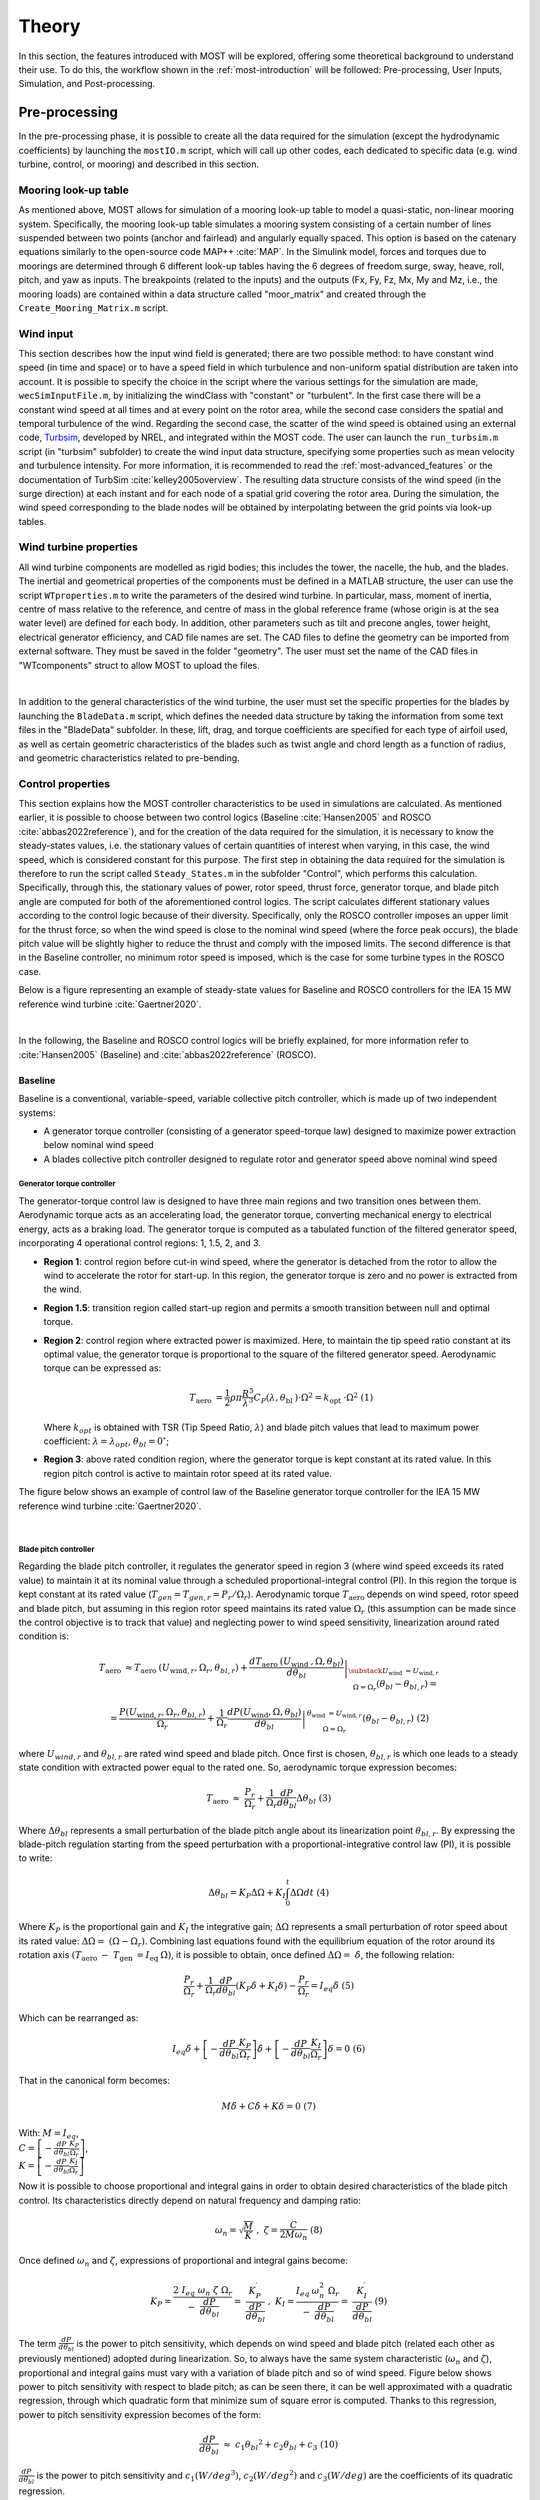 .. _most-theory:

******
Theory
******

In this section, the features introduced with MOST will be explored, offering some theoretical background to understand their use. 
To do this, the workflow shown in the :ref:`most-introduction` will be followed: Pre-processing, User Inputs, Simulation, 
and Post-processing.


Pre-processing
==============
In the pre-processing phase, it is possible to create all the data required for the simulation (except the hydrodynamic coefficients) by 
launching the ``mostIO.m`` script, which will call up other codes, each dedicated to specific data (e.g. wind turbine, control, or mooring) 
and described in this section.


Mooring look-up table
---------------------
As mentioned above, MOST allows for simulation of a mooring look-up table to model a quasi-static, non-linear mooring system. 
Specifically, the mooring look-up table simulates a mooring system consisting of a certain number of lines suspended between two points 
(anchor and fairlead) and angularly equally spaced. This option is based on the catenary equations similarly to the open-source code MAP++ :cite:`MAP`. 
In the Simulink model, forces and torques due to moorings are determined through 6 different look-up tables having the 6 degrees of freedom surge, 
sway, heave, roll, pitch, and yaw as inputs. The breakpoints (related to the inputs) and the outputs (Fx, Fy, Fz, Mx, My and Mz, i.e., the mooring 
loads) are contained within a data structure called "moor_matrix" and created through the ``Create_Mooring_Matrix.m`` script.


Wind input
----------
This section describes how the input wind field is generated; there are two possible method: to have constant wind speed (in time and space) or to 
have a speed field in which turbulence and non-uniform spatial distribution are taken into account. It is possible to specify the choice in the 
script where the various settings for the simulation are made, ``wecSimInputFile.m``, by initializing the windClass with "constant" or "turbulent".
In the first case there will be a constant wind speed at all times and at every point on the rotor area, while the second case considers the spatial 
and temporal turbulence of the wind. Regarding the second case, the scatter of the wind speed is obtained using an external code, `Turbsim <https://www.nrel.gov/wind/nwtc/turbsim.html>`_, developed 
by NREL, and integrated within the MOST code. The user can launch the ``run_turbsim.m`` script (in "turbsim" subfolder) to create the wind input data 
structure, specifying some properties such as mean velocity and turbulence intensity. For more information, it is recommended to read the :ref:`most-advanced_features` or the 
documentation of TurbSim :cite:`kelley2005overview`. The resulting data structure consists of the wind speed 
(in the surge direction) at each instant and for each node of a spatial grid covering the rotor area. During the simulation, the wind speed 
corresponding to the blade nodes will be obtained by interpolating between the grid points via look-up tables.


Wind turbine properties
-----------------------
All wind turbine components are modelled as rigid bodies; this includes the tower, the nacelle, the hub, and the blades. The inertial and geometrical
properties of the components must be defined in a MATLAB structure, the user can use the script ``WTproperties.m`` to write the parameters of the 
desired wind turbine. In particular, mass, moment of inertia, centre of mass relative to the reference, and centre of mass in the global reference 
frame (whose origin is at the sea water level) are defined for each body. In addition, other parameters such as tilt and precone angles, tower 
height, electrical generator efficiency, and CAD file names are set. The CAD files to define the geometry can be imported from external software. 
They must be saved in the folder "geometry". The user must set the name of the CAD files in "WTcomponents" struct to allow MOST to upload the files.

.. image:: IMAGE_geometry.png
   :width: 80%
   :align: center
   
|
   
In addition to the general characteristics of the wind turbine, the user must set the specific properties for the blades by launching the ``BladeData.m`` 
script, which defines the needed data structure by taking the information from some text files in the "BladeData" subfolder. In these, lift, drag, and 
torque coefficients are specified for each type of airfoil used, as well as certain geometric characteristics of the blades such as twist angle and 
chord length as a function of radius, and geometric characteristics related to pre-bending.


Control properties
------------------

This section explains how the MOST controller characteristics to be used in simulations are calculated. As mentioned earlier, it is possible to choose
between two control logics (Baseline :cite:`Hansen2005` and ROSCO :cite:`abbas2022reference`), and for the creation of the data required for the 
simulation, it is necessary to know the steady-states values, i.e. the stationary values of certain quantities of interest when varying, in this case, 
the wind speed, which is considered constant for this purpose. The first step in obtaining the data required for the simulation is therefore to run 
the script called ``Steady_States.m`` in the subfolder "Control", which performs this calculation. Specifically, through this, the stationary values 
of power, rotor speed, thrust force, generator torque, and blade pitch angle are computed for both of the aforementioned control logics. 
The script calculates different stationary values according to the control logic because of their diversity. Specifically, only the ROSCO controller 
imposes an upper limit for the thrust force, so when the wind speed is close to the nominal wind speed (where the force peak occurs), the blade pitch
value will be slightly higher to reduce the thrust and comply with the imposed limits. The second difference is that in the Baseline controller, no 
minimum rotor speed is imposed, which is the case for some turbine types in the ROSCO case. 

Below is a figure representing an example of steady-state values for Baseline and ROSCO controllers for the IEA 15 MW reference wind turbine :cite:`Gaertner2020`. 


.. image:: IMAGE_Steady_States.png
   :width: 80%
   :align: center

|
   
In the following, the Baseline and ROSCO control logics will be briefly explained, for more information refer to  :cite:`Hansen2005` (Baseline) 
and :cite:`abbas2022reference` (ROSCO).

.. _Baseline:

Baseline 
^^^^^^^^

Baseline is a conventional, variable-speed, variable collective pitch controller, which is made up of two independent systems:

* A generator torque controller (consisting of a generator speed-torque law) designed to maximize power extraction below nominal wind speed
* A blades collective pitch controller designed to regulate rotor and generator speed above nominal wind speed

Generator torque controller
"""""""""""""""""""""""""""

The generator-torque control law is designed to have three main regions and two transition ones between them. Aerodynamic torque acts as an 
accelerating load, the generator torque, converting mechanical energy to electrical energy, acts as a braking load. The generator torque is computed 
as a tabulated function of the filtered generator speed, incorporating 4 operational control regions: 1, 1.5, 2, and 3.

* **Region 1**: control region before cut-in wind speed, where the generator is detached from the rotor to allow the wind to accelerate the rotor for start-up. In this region, the generator torque is zero and no power is extracted from the wind.


* **Region 1.5**: transition region called start-up region and permits a smooth transition between null and optimal torque.


* **Region 2**: control region where extracted power is maximized. Here, to maintain the tip speed ratio constant at its optimal value, the generator torque is proportional to the square of the filtered generator speed. Aerodynamic torque can be expressed as: 

  .. math::
     T_{\text {aero }}=\frac{1}{2} \rho \pi \frac{R^5}{\lambda^3} C_P\left(\lambda, \theta_{\text {bl }}\right) \cdot \Omega^2=k_{\text {opt }} \cdot \Omega^2\ \ \ \ \ \ (1)
  
  Where :math:`k_{opt}` is obtained with TSR (Tip Speed Ratio, :math:`λ`) and blade pitch values that lead to maximum power coefficient: :math:`λ = λ_{opt}`, :math:`\theta_{bl} = 0^{\circ}`;

* **Region 3**: above rated condition region, where the generator torque is kept constant at its rated value. In this region pitch control is active to maintain rotor speed at its rated value.

The figure below shows an example of control law of the Baseline generator torque controller for the IEA 15 MW reference wind turbine :cite:`Gaertner2020`. 

.. image:: IMAGE_Baseline_Torque_Law.png
   :width: 60%
   :align: center

|
   
Blade pitch controller
""""""""""""""""""""""

Regarding the blade pitch controller, it regulates the generator speed in region 3 (where wind speed exceeds its rated value) to maintain it at its nominal 
value through a scheduled proportional-integral control (PI). In this region the torque is kept constant at its rated value (:math:`T_{gen} = T_{gen,r} = P_{r} / \Omega_{r}`). 
Aerodynamic torque :math:`T_{\mathrm{aero\ }}` depends on wind speed, rotor speed and blade pitch, but assuming in this region rotor speed maintains 
its rated value :math:`\Omega_r` (this assumption can be made since the control objective is to track that value) and neglecting power to 
wind speed sensitivity, linearization around rated condition is:

.. math::

    T_{\text {aero }} \approx T_{\text {aero }}\left(U_{\text {wind}, r}, \Omega_r, \theta_{b l, r}\right)+\left.\frac{d T_{\text {aero }}\left(U_{\text {wind }}, \Omega, \theta_{b l}\right)}{d \theta_{b l}}\right|_{\substack{U_{\text {wind }}=U_{\text {wind}, r} \\ \Omega=\Omega_r}}\left(\theta_{b l}-\theta_{b l, r}\right)=

    =\frac{P\left(U_{\text {wind}, r}, \Omega_r, \theta_{b l, r}\right)}{\Omega_r}+\left.\frac{1}{\Omega_r} \frac{d P\left(U_{\text {wind}}, \Omega, \theta_{b l}\right)}{d \theta_{b l}}\right|_{\begin{array}{c} \theta_{\text {wind }}=U_{\text {wind}, r} \\ \Omega=\Omega_r \end{array}}\left(\theta_{b l}-\theta_{b l, r}\right)\ \ \ \ \ \ (2)


where :math:`U_{wind,r}` and :math:`\theta_{bl,r}` are rated wind speed and blade pitch. Once first is chosen, :math:`\theta_{bl,r}` is which one leads to a steady state 
condition with extracted power equal to the rated one. So, aerodynamic torque expression becomes:

.. math::

    T_{\mathrm{aero\ }}\approx\ \frac{P_r}{\Omega_r}+\frac{1}{\Omega_r}\frac{dP}{d\theta_{bl}}\Delta\theta_{bl}\ \ \ \ \ \ (3)     


Where :math:`\Delta \theta _{bl}` represents a small perturbation of the blade pitch angle about its linearization point :math:`\theta_{bl,r}`. By 
expressing the blade-pitch regulation starting from the speed perturbation with a proportional-integrative control law (PI), it is possible to write:

.. math::

   \Delta \theta_{b l}=K_P \Delta \Omega+K_I \int_0^t \Delta \Omega d t\ \ \ (4)  

Where :math:`K_P` is the proportional gain and :math:`K_I` the integrative gain; :math:`\Delta\Omega` represents a small perturbation of rotor speed about its rated value: 
:math:`\Delta\Omega=\ (\Omega-\Omega_r)`. Combining last equations found with the equilibrium equation of the rotor around its rotation axis
:math:`(T_{\mathrm{aero\ }}-\ T_{\mathrm{gen\ }}=  I_{\mathrm{eq\ }}\dot{\Omega})`, it is possible to obtain, once defined :math:`\Delta\Omega=\ \dot{\delta}`, 
the following relation:

.. math::
   \frac{P_r}{\Omega_r}+\frac{1}{\Omega_r} \frac{d P}{d \theta_{b l}}\left(K_P \dot{\delta}+K_I \delta\right)-\frac{P_r}{\Omega_r}=I_{e q} \ddot{\delta}\ \ \ (5)


Which can be rearranged as:

.. math::
   I_{e q} \ddot{\delta}+\left[-\frac{d P}{d \theta_{b l}} \frac{K_P}{\Omega_r}\right] \dot{\delta}+\left[-\frac{d P}{d \theta_{b l}} \frac{K_I}{\Omega_r}\right] \delta=0\ \ \ (6)

That in the canonical form becomes:

.. math::
   M \ddot{\delta}+C \dot{\delta}+K \delta=0 \ \ \ \ (7)

With:   :math:`\ M= I_{eq}`,   :math:`\\C= \left[-\frac{dP}{d\theta_{bl}}\frac{K_P}{\Omega_r}\right]`,   :math:`\\K=\left[-\frac{dP}{d\theta_{bl}}\frac{K_I}{\Omega_r}\right]`



Now it is possible to choose proportional and integral gains in order to obtain desired characteristics of the blade pitch control. Its characteristics 
directly depend on natural frequency and damping ratio: 

.. math::
   \omega_n=\sqrt{\frac{M}{K}}\ \ ,\ \ \ \ \ \ \zeta=\frac{C}{2M\omega_{n\ }}\ \ \ \ \ \ (8)

Once defined :math:`\omega_{n}` and :math:`\zeta`, expressions of proportional and integral gains become:

.. math::
    K_P=\frac{2\ I_{eq}{\ \omega}_n\ \zeta{\ \Omega}_r}{-\ \frac{dP}{d\theta_{bl}}}=\ \frac{K_P^\prime}{\frac{dP}{d\theta_{bl}}}\ ,\ \ \ \ \ \ \ K_I=\frac{I_{eq\ }\omega_n^2{\ \Omega}_r}{-\ \frac{dP}{d\theta_{bl}}}=\ \frac{K_I^\prime}{\frac{dP}{d\theta_{bl}}}\ \ \ \ \ \ \ \ \ \ (9)

The term :math:`\frac{dP}{d\theta_{bl}}` is the power to pitch sensitivity, which depends on wind speed and blade pitch (related each other as previously 
mentioned) adopted during linearization. So, to always have the same system characteristic (:math:`\omega_n` and :math:`\zeta`), proportional and integral 
gains must vary with a variation of blade pitch and so of wind speed. Figure below shows power to pitch sensitivity with respect to blade pitch; as can be 
seen there, it can be well approximated with a quadratic regression, through which quadratic form that minimize sum of square error is computed. Thanks to 
this regression, power to pitch sensitivity expression becomes of the form:

.. math::
   \frac{dP}{d\theta_{bl}}\ \approx\ c_1{\theta_{bl}}^2+c_2\theta_{bl}+c_3\ \ \ \ \ \ (10)
   
:math:`\frac{dP}{d\theta_{bl}}` is the power to pitch sensitivity and :math:`c_1 (W/{deg}^3)`, :math:`c_2 (W/{deg}^2)` and :math:`c_3 (W/deg)` are the 
coefficients of its quadratic regression.

.. image:: IMAGE_Baseline_PowerToPitch_Sensitivity.png
   :width: 60%
   :align: center
 
|
   
This approximation will make the calculation of controller gains computationally less demanding during simulation.


.. _ROSCO:

ROSCO 
^^^^^
ROSCO controller (Reference Open-Source COntroller for fixed and floating offshore wind turbines) was developed by researchers at the Delft University
of Technology :cite:`abbas2022reference` to provide a modular reference wind turbines controller that represent industry standards and performs comparably 
or better than existing reference controllers, such as baseline, discussed in previous section. The primary functions of the controller are still to 
maximize power in below-rated operations and to regulate rotor speed in above-rated ones, moreover, it also provides additional modules which can improve 
control performances. ROSCO controller, as well as Baseline and most of other conventional ones, consists of two methods of actuation: generator torque 
and collective blade pitch. Strategies of actuation are commonly separated into four main regions, with transition logic between them. Regions 1 and 4 
correspond to below cut-in and above cut-out wind speed conditions, these regions are generally out of interest for standard control purposes (performances 
optimization) and so they will not be further discussed below. In region 1 generator torque is set to zero to allow the wind to accelerate the rotor for 
start-up. In this region, no power is extracted. In region 4 blades are pitched to reduce thrust force to zero (feathering position).

.. image:: IMAGE_ROSCO_Power_Curve.png
   :width: 60%
   :align: center

|
   
Control strategies for regions 1.5, 2 and 3 are highly like those ones adopted in Baseline control. Region 2 is when wind speed is below rated condition, 
here main goal is power extraction maximization. To do so, two methods can be used, a quadratic law (as in Baseline controller) of generator torque with 
respect to rotor angular speed or a tip speed ratio (TSR) tracking to maintain the latter at its optimal value (in this case a wind speed estimation is needed). 
Region 3 is when wind speed is above rated condition, here blade pitch is regulated to maintain rotor speed at its rated value and to stabilize platform (for 
offshore floating wind turbines, through floating feedback module), while generator torque is kept constant at its rated value. Region 1.5 is a transition 
region from cut-in wind speed and region 2. Here generator torque is regulated to maintain a defined minimum rotor speed and blades are pitched to compensate 
resulting high values of TSR to improve power extraction. 

ROSCO Implementation
""""""""""""""""""""
Controller implementation starts from aerodynamic torque (:math:`T_{aero}`) expression and rotor equilibrium equation:

.. math::
   T_{aero}=\frac{1}{2}\ \rho\ A_D\ C_P\ (\lambda,\theta_{bl})\ \frac{{U_\infty}^3\ }{\Omega}\ \ \ \ \ \ (11) 

.. math::   
   \dot{\Omega}=\frac{T_{\mathrm{aero\ }}-\ T_{gen}\ }{I_{\mathrm{eq\ }}}\ \ \ \ \ \ (12)

:math:`I_{\mathrm{eq\ }}` is the rotor inertia, :math:`\rho` is the air density, :math:`A_D` is the rotor area, :math:`C_P` is the power coefficient 
and :math:`U_\infty` is the undisturbed wind speed. The first-order linearization of eq 11 at some nominal steady-state operational point is:

.. math::
   \Delta T_{aero}=\Gamma_\Omega\left|\begin{matrix}\ \\op\\\end{matrix}\right.\ \Delta\Omega+\Gamma_{\theta_{bl}}\left|\begin{matrix}\ \\op\ \\\end{matrix}\right.\Delta\theta_{bl}+\Gamma_U\left|\begin{matrix}\ \\op\ \\\end{matrix}\right.\Delta U\ \ \ \ \ \ (13)  

With:  :math:`\ \ \ \Gamma_\Omega\left|\begin{matrix}\ \\op\\\end{matrix}\right.=\partial T_{aero}/\partial\Omega\ \left|\begin{matrix}\ \\op\\\end{matrix}\right.,{\ \ \ \ \ \Gamma}_{\theta_{bl}}\left|\begin{matrix}\ \\op\\\end{matrix}\right.=\partial T_{aero}/\partial\theta_{bl}\ \left|\begin{matrix}\ \\op\\\end{matrix}\right.\mathrm{,\ \ \ \ \ \ \ }\Gamma_U\left|\begin{matrix}\ \\op\\\end{matrix}\right.=\partial T_{aero}/\partial U\ \left|\begin{matrix}\ \\op\\\end{matrix}\right.`

“op” denotes the steady-state operational point at which linearization is made. Equation 12 can then be rewritten as (Δ denotes the perturbation from 
steady state value “op” and :math:`\left \{ X_{op}=\lambda_{op},\\\ \theta_{bl, op} \right \}`):

.. math::
   \Delta \dot{\Omega}=A\left(\boldsymbol{X}_{\mathrm{op}}\right) \Delta \Omega+B_{T_{g e n}} \Delta T_{g e n}+B_{\theta_{b l}}\left(\boldsymbol{X}_{\mathrm{op}}\right) \Delta \theta_{b l}+B_U\left(\boldsymbol{X}_{\mathrm{op}}\right) \Delta U\ \ \ \ \ \ (14)

With: 

.. math::
 
   A\left(\boldsymbol{X}_{\mathrm{op}}\right)=\frac{1}{I_{\mathrm{eq}}} \frac{\partial T_{\text {aero }}}{\partial \lambda} \frac{\partial \lambda}{\partial \Omega} \\

.. math::
   \frac{\partial T_{\text {aero }}}{\partial \lambda}=\frac{1}{2} \rho A_{\mathrm{D}} R U_{\mathrm{op}}^2 \frac{1}{\lambda_{\mathrm{op}}^2}\left(\frac{\partial C_{\mathrm{p}}}{\partial \lambda} \lambda_{\mathrm{op}}-C_{\mathrm{p}, \mathrm{op}}\right) \\

.. math::
   \frac{\partial \lambda}{\partial \Omega}=\frac{R}{U_{\mathrm{op}}}, \quad\left(\lambda=\frac{\Omega R}{U}\right) \\

.. math::
   B_{T_{g e n}}=-\frac{1}{I_{\mathrm{eq}}} \\

.. math::
   B_{\theta_{b l}}\left(\boldsymbol{X}_{\mathrm{op}}\right)=\frac{1}{2 I_{\mathrm{eq}}} \rho A_{\mathrm{D}} R U_{\mathrm{op}}{ }^2 \frac{1}{\lambda_{\mathrm{op}}^2}\left(\frac{\partial C_{\mathrm{p}}}{\partial \theta_{b l}} \lambda_{\mathrm{op}}\right)



All derivatives are calculated at “op” conditions; :math:`\Delta U`, difference between actual wind speed and wind speed at linearization point, is considered 
equal to zero during control tuning, that is computation of control gains. Both generator torque and blade pitch controllers are PI controllers, generically 
defined as:

.. math::
   y = K_P \ u + K_I \int_{0}^{T} u\ dt\ \ \ \ \ \ (15) 

Where :math:`u` represents the input and :math:`y` the output, while :math:`K_P` and :math:`K_I` are respectively the proportional and integral gains. Generator torque 
controller has as input and output:

.. math::
   u=-\delta\Omega\ ,\ \ \ y=\Delta C_{gen}\ \ \ \ \ \ (16) 

Blade pitch controller has as input and output:

.. math::
   u=-\delta\Omega,\ \ \ y=\Delta\theta_{bl}\ \ \ \ \ \ (17)
   
:math:`\delta\Omega` is defined as a perturbation from the reference speed:

.. math::
   \Omega(t)=\Omega_{\mathrm{ref\ }}+\delta\Omega\longrightarrow-\delta\Omega=\Omega_{ref}-\Omega(t)\ \ \ \ \ \ (18)

While :math:`\Delta C_{gen}` and :math:`\Delta\theta_{bl}` are perturbations from steady state values:

.. math::
   \theta_{bl}(t)={\theta_{bl}}_{\mathrm{op\ }}+\Delta\theta_{bl},{\ \ \ \ C}_{gen}(t)={C_{gen}}_{op}+\Delta C_{gen}\ \ \ \ \ \ (19)


Now, defining :math:`\Delta \Omega_{ref} =\Omega_{ref}-\Omega_{op}` (assumed =0, since “op” point is chosen at a steady state condition with 
:math:`\Omega_{op}=\Omega_{ref}`), we can combine equation 14 with above definitions to obtain a differential equation that relates 
:math:`\Delta \Omega =\Omega-\Omega_{op}` and :math:`\Delta \Omega_{ref}`. Then, if the Laplace transform of this equation is considered, we arrive 
to two closed-loop transfer functions (one for the generator torque module and the other for the blade pitch one) in the form:

.. math::
   H(s)=\frac{\Delta \Omega(s)}{\Delta \Omega_{\mathrm{ref}}(s)}=\frac{B\left(K_P\left(x_{\mathrm{op}}\right) s+K_I\left(x_{\mathrm{op}}\right)\right)}{s^2+\left(B K_P\left(x_{\mathrm{op}}\right)-A\left(x_{\mathrm{op}}\right)\right) s+B K_I\left(x_{\mathrm{op}}\right)}\ \ \ \ \ \ (20)


Where :math:`B` is :math:`B_{T_{gen}}` or :math:`B_{\theta_{bl}}`, depending on which module is considered, since when generator torque loop is 
considered, :math:`\Delta\theta_{bl}` is set to zero and, when blade pitch loop is considered, :math:`\Delta T_{gen}` can be equal to zero or 
:math:`B_{T_{gen}}` can be englobed in :math:`A`. Moreover, in both cases we consider :math:`\Delta U=0`. :math:`H(s)` is a simple second order 
system whose characteristics are strictly related to natural frequency and damping ratio of its canonical form. They can be defined, in order to 
reach desired performance, choosing values of proportional and integral gains. If we call :math:`\omega_n` the natural frequency and :math:`\zeta` 
the damping ratio, :math:`K_P` and :math:`K_I` expressions (varying with operational steady state point) are:

.. math::

   K_P=\frac{1}{B\left(\boldsymbol{x}_{\mathrm{op}}\right)}\left(2 \zeta \omega_n+A\left(\boldsymbol{X}_{\mathrm{op}}\right)\right)\ \ \ \ \ \ (21)

.. math::   

   K_I=\frac{\omega_{\mathrm{n}}^2}{B\left(\boldsymbol{X}_{\mathrm{op}}\right)}\ \ \ \ \ \ (22)
   

Once transfer function of generator torque and blade pitch closed loop has been defined, and once way through which PI controllers’ gains are computed 
has been explored, we can focus, specifically, on the two different modules to investigate the reference speed signals adopted and how the scheduling 
of gains is performed, varying according to the conditions in which the system is.


Generator Torque Controller
"""""""""""""""""""""""""""
Four different generator torque controllers are available in ROSCO, they are the possible combination between two methods for below wind speed operations 
and two methods for above wind speed conditions. Regarding below rated operations, to maximize extracted power at each wind condition, a quadratic low 
of generator torque with respect to rotor angular speed can be adopted. In this section we omit exploitation of this method since is the same adopted 
in Baseline controller. Alternatively, a tip speed ratio tracking to maintain it at its optimal value can be adopted. If the wind speed can be measured 
or estimated accurately, a generator torque controller can be designed to maintain the :math:`\lambda_{opt}` and maximize power capture, so reference 
rotor angular speed becomes:

.. math::
   {\Omega_{ref}}_\tau=\frac{\lambda_{opt}\ \hat{U}}{R}\ \ \ \ \ \ (23)

Where subscript :math:`\tau` indicates the reference speed of torque controller and :math:`\hat{U}` is the estimated wind speed. From equations 14, 21 
and 22, it can be seen that integral gain :math:`K_I` of generator torque controller is constant, whereas :math:`A`, so proportional gain :math:`K_P`, 
are both dependent on :math:`U` (wind speed). However, it was found that fixing :math:`K_P = K_P (U = Urated)` does not negatively affect power production.
Regarding the two existing methods for above rated conditions, first of them considers a constant generator torque, defined as:

.. math::
   T_{gen,ar}(t)=\ T_{rated}=\frac{P_{\mathrm{rated\ }}}{\Omega_{rated}}\ \ \ \ \ \ (24)

Where subscript “ar” means “above rated”. On the other hand, the second strategy considers a constant extracted power equal to its rated value, so 
generator torque is defined as:

.. math::
   T_{gen,ar}(t)=\frac{P_{\mathrm{rated\ }}}{\Omega}\ \ \ \ \ \ (25)


Blade Pitch Controller
""""""""""""""""""""""
Main goal of blade pitch controller is keeping rotor angular speed at its rated value, so reference speed is (both in below rated and above rated 
conditions):

.. math::
   \Omega_{\mathrm{ref\ },\theta_{bl}}=\Omega_{\mathrm{rated}}\ \ \ \ \ \ (26)

Where subscript :math:`\theta_{bl}` means we refer to blade pitch controller. In below rated conditions, generator speed is lower than rated value, 
so :math:`-\delta\Omega=\Omega_{ref}-\Omega\ >\ 0` and, since gains are normally negative, :math:`\theta_{bl}` is saturated at its minimum value, 
defined by an additional module of ROSCO controller which will be discussed later. According to equations 21 and 22, to find controllers gain values, 
:math:`B_{\theta_{bl}}\left({X}_{op}\right)` and :math:`A\left({X}_{op}\right)` should be computed. They change for any operation point at which 
system is linearized, so they are function of :math:`{X}_{op}=\ \left\{\lambda_{op},{\theta_{bl}}_{op}\right\}`. Linearization point can be the 
optimal steady state values chosen during strategy definition, for which there is a unique relationship between :math:`\lambda_{op}` and 
:math:`{\theta_{bl}}_{op}`. For this reason, :math:`B_{\theta_{bl}}` and :math:`A` can be expressed with respect to :math:`{\theta_{bl}}_{op}`, 
so gains’ values can be scheduled with :math:`\theta_{bl}`  as parameter.

Additional Control Modules
""""""""""""""""""""""""""
In this section principal additional modules are briefly discussed to understand their functions and how they modify control output; for more information 
it is possible to consult :cite:`abbas2022reference`. They are:

* **Wind speed estimator** : This module estimates wind sped used for TSR tracking in the generator torque controller. Employed algorithm is based on a continuous-discrete Kalman filter, which exploits system model, a wind auto regressive model and other information, like covariance matrices based on the expected wind field and measure’s confidence of rotor speed to estimate a mean wind speed across rotor area at each time.

* **Set Point Smoothing** : Generator torque and blade pitch controllers will normally conflict with each other in near-rated operation due to incompatible reference rotor speed. To avoid this, a set point smoother can be employed; it shifts the speed reference signal of the inactive controller while the active one works. As an example, at above rated condition torque controller is the inactive one and vice versa. If TSR tracking were to be adopted for the torque generator, then the reference speed at high wind speeds would be higher than the one actually wanted (rated one), so the smoother brings the reference towards the rated speed and the resulting torque approaches the rated one, the one actually intended by adopting a constant torque strategy under above conditions.

* **Minimum pitch Saturation** : This module defines a minimum value of blade pitch angle which will be used as a saturation limit during control operations. It mainly modifies expected blade pitch values in region 1.5 and near rated conditions and leads to two effects:

    * **Peak shaving** : Near rated condition thrust value reaches the highest values, since below rated wind speed is lower and above rated condition blade pitching reduces that force. So, to limit loads, minimum pitch module imposes not null pitch angles also below rated wind speed, near that value.
    
    
    * **Power maximization in low wind** : In region 1.5, as mentioned in control region section, a minimum value of rotor speed is imposed, so at low wind speeds TSR deviates far from its optimal value. To compensate this fact and to increase power coefficient value in this condition, blade pitch is led to be greater.


* **Floating offshore wind turbine feedback** : this module is though for FOWTs (Floating Offshore Wind Turbines) and introduces a new term in the PI blade pitch controller, which becomes:

    .. math::
	\Delta \theta_{b l}=-k_{\mathrm{P}} \delta \Omega-k_{\mathrm{I}} \int_0^T \delta \Omega \mathrm{d} t+k_{\theta_{\text {bl,float }}} \dot{x}_t\ \ \ \ \ \ (27)

  Additional term is tower-top velocity :math:`{\dot{x}}_t` multiplied by :math:`k_{{\theta_{bl,float}}_\mathrm{\ }}` gain. The latter is chosen from a 
  manipulation of rotor equilibrium equation and structure pitch equation, in which expression of thrust and power coefficients compare. The aim is to 
  find gains’ value that reduces rotor angular acceleration to tower speed sensitivity to mitigate structure pitch effect on rotor aerodynamic torque. 
  This expedient increases the average extracted power and stabilizes the structure.

|

In this case, TSR tracking was chosen for torque control at wind speeds lower than nominal one and a constant torque equal to nominal in above rated 
conditions. Furthermore, the wind speed is assumed to be a priori known, so the Kalmann filter constituting the estimation module will not be 
exploited. 


Aerodynamic Loads
-----------------

The aerodynamic loads due to the interaction between wind and blades are determined during the simulation using look-up tables previously obtained 
during pre-processing. Specifically, the "AeroLoads" script in the "aeroloads" subfolder handles this by using a function, based on BEM (Blade Element 
Momentum Theory), which receives as input the wind speed, rotor speed and blade pitch angle and outputs the aerodynamic forces and torques acting on 
the blade root. For more information on the resolution of BEMT see :cite:`ning2014simple` and :cite:`Ning2015`. The aerodynamic forces do not take into 
account the flexibility of the blade (rigid body assumption), the deflection of the wake due to the rotor misalignment with respect to the wind and 
the wake dynamics. The domain of the tables will consist of the wind speeds for which the stationary values were previously calculated and a number 
of values of rotor speed and blade pitch angle evenly spaced around the stationary value corresponding to the wind speed. The look-up table of 
the aerodynamic loads has only one input for the wind speed; so the average wind speed is determined by interpolating four points for each blade in 
the wind grid along the blade length. The discretisation points are defined by “blade.bladeDiscr” in ``WTproperties.m`` script. It is preferable to define 
those points starting from the middle of the blade and not from the root because the wind speed has more influence at the final section of the blade. The horizontal hub speed, due to surge and pitch oscillation, is added to the wind speed. 
Furthermore, the pitch motion and yaw motion of the hub multiplied by the distance from the hub of discretisation points (blade.bladeDiscr) are also 
added to wind speed.


User inputs
===========

In addition to the settings defined in pre-processing, to use MOST it is necessary to define simulation settings and decide which input files (created 
in the pre-processing) to use, this is done via the WEC-Sim library script ``wecSimInputFile.m``. 


Simulation
==========

The simulation of floating wind turbines or hybrid systems is carried out in the Simulink environment using the WEC-Sim libraries and the MOST library 
("MOST_lib.slx"), for the wind turbine part and its control. In order to launch the simulation, it is necessary to use the ``wecSim.m`` executable, 
which calls up ``wecSimInputFile.m`` for defining the input data and the ``initializeWecSim.m`` function for setting up the classes and defining the active 
variant subsystems according to the settings made. Below is an example of a Simulink model for the simulation of a floating wind turbine.

.. image:: IMAGE_Volturn15MW_Simulink_example.png
   :width: 60%
   :align: center
   
|  
   
The platform and mooring sub-models are libraries of WEC-Sim that solve the hydrodynamic and hydrostatic loads acting on the platform and the forces 
due to moorings according to the settings and file names provided. The turbine sub-model is the MOST library, visible in the figure below.

.. image:: IMAGE_MOST_Library.png
   :width: 100%
   :align: center

|
   
The MOST model is mainly composed of rigid bodies (representing the various components of the turbine) connected via fixed joints or, in the case of 
the link between the hub and nacelle, with a revolute joint. An example of a component (hub) can be seen in figure and includes the calculation of 
inertial forces (in the "Body Properties" block) and weight force (in the "External Force and Torque" block). In the case of blades, aerodynamic forces 
are also applied via a similar block. 

.. image:: IMAGE_Body_Block_example.png
   :width: 60%
   :align: center

|
   
In the 'Aerodynamics + Control' sub-model, the aerodynamic forces and torque values of the generator and collective blade pitch are derived. In the 
"Control" and "Blade wind speed" submodels, variant subsystems are contained in which it is decided whether to use the Baseline or ROSCO controller 
and whether to have constant or turbulent wind. With regard to wind block, here the relative speed with respect to the interested blade nodes is 
calculated, receiving the movements of the structure and the wind field as inputs. Finally, the "AeroLoads" sub-model contains the look-up tables of 
the aerodynamic loads obtained in pre-processing.

.. image:: IMAGE_Aeroload_Control_Submodel.png
   :width: 100%
   :align: center

|
   
   
Post-processing
===============

Post-processing consists of processing the simulation output data and saving it, as well as of the possible creation of an (ASCII) text file containing 
the simulation report. For this we rely on the WEC-Sim executables ``stopWecSim.m`` and ``postProcessWecSim.m``, which use the ``rensponseClass`` for processing 
the results, and on the ``userDefinedFunction.m`` script to plot time-domain simulation input and output by also exploiting some functions of the ``rensponseClass``.
The ``responseClass`` contains all the output time-series and methods to plot and interact with the results. It is not initialized by the user, instead, it 
is created automatically at the end of a WEC-Sim simulation. The ``responseClass`` does not input any parameter back to WEC-Sim, only taking output data from 
the various objects and blocks. After WEC-Sim is done running, there will be a new variable called ``output`` saved to the MATLAB workspace.   
The output object is an instance of the ``responseClass``, it contains all the relevant time-series results of the simulation.
The figure below shows an example of some input-output plots from a simulation of the IEA 15 MW reference wind turbine mounted on the VolturnUS semi-submersible 
platform (:cite:`Gaertner2020` and :cite:`Allen2020`).

.. image:: IMAGE_Results_Plots_example.png
   :width: 100%
   :align: center

|



References
----------

.. bibliography:: ../most/MOST.bib
   :style: unsrt
   :labelprefix: D
